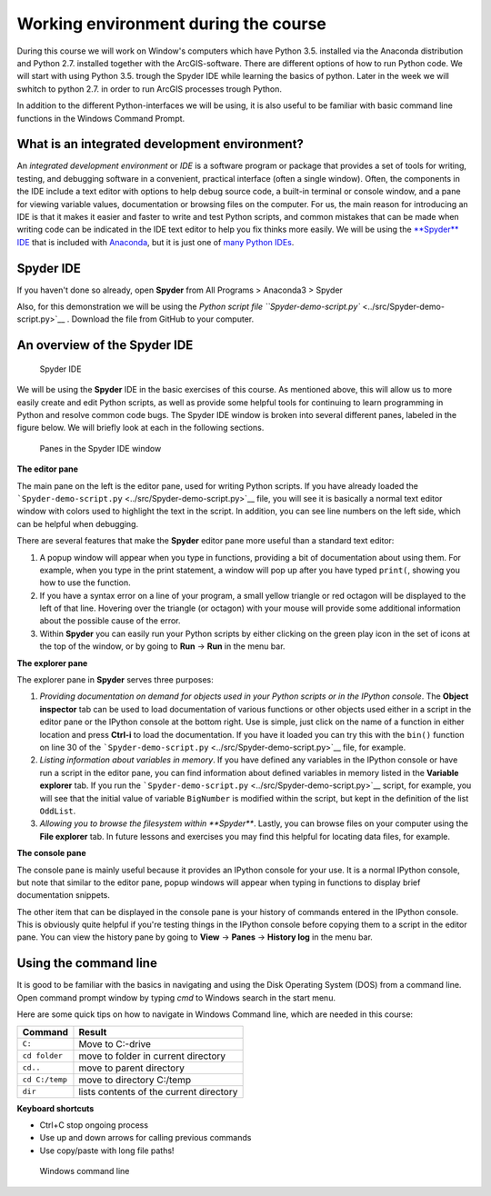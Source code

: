 
Working environment during the course
=====================================

During this course we will work on Window's computers which have Python 3.5. installed via the Anaconda distribution and Python 2.7. installed together with the ArcGIS-software.
There are different options of how to run Python code. We will start with using Python 3.5. trough the Spyder IDE while learning the basics of python. Later in the week we will
swhitch to python 2.7. in order to run ArcGIS processes trough Python.

In addition to the different Python-interfaces we will be using, it is also useful to be familiar with basic command line functions in the Windows Command Prompt.

What is an integrated development environment?
----------------------------------------------

An *integrated development environment* or *IDE* is a software program
or package that provides a set of tools for writing, testing, and
debugging software in a convenient, practical interface (often a single
window). Often, the components in the IDE include a text editor with
options to help debug source code, a built-in terminal or console
window, and a pane for viewing variable values, documentation or
browsing files on the computer. For us, the main reason for introducing
an IDE is that it makes it easier and faster to write and test Python
scripts, and common mistakes that can be made when writing code can be
indicated in the IDE text editor to help you fix thinks more easily. We
will be using the `**Spyder** IDE <https://pythonhosted.org/spyder/>`__
that is included with
`Anaconda <https://www.continuum.io/anaconda-overview>`__, but it is
just one of `many Python
IDEs <https://wiki.python.org/moin/IntegratedDevelopmentEnvironments>`__.

Spyder IDE
-----------

If you haven't done so already, open **Spyder** from All Programs > Anaconda3 > Spyder

Also, for this demonstration we will be using the `Python script file
``Spyder-demo-script.py`` <../src/Spyder-demo-script.py>`__ . Download the file from GitHub to your computer.


An overview of the Spyder IDE
-----------------------------

.. figure:: /img/Spyder.png
   :alt: Spyder

   Spyder IDE

We will be using the **Spyder** IDE in the basic exercises of this course.
As mentioned above, this will allow us to more easily create and edit Python scripts,
as well as provide some helpful tools for continuing to learn programming in Python and resolve common
code bugs. The Spyder IDE window is broken into
several different panes, labeled in the figure below. We will briefly
look at each in the following sections.

.. figure:: /img/Spyder-annotated.png
   :alt: Spyder components

   Panes in the Spyder IDE window

**The editor pane**

The main pane on the left is the editor pane, used for writing Python
scripts. If you have already loaded the
```Spyder-demo-script.py`` <../src/Spyder-demo-script.py>`__ file, you
will see it is basically a normal text editor window with colors used to
highlight the text in the script. In addition, you can see line numbers
on the left side, which can be helpful when debugging.

There are several features that make the **Spyder** editor pane more
useful than a standard text editor:

1. A popup window will appear when you type in functions, providing a
   bit of documentation about using them. For example, when you type in
   the print statement, a window will pop up after you have typed
   ``print(``, showing you how to use the function.

2. If you have a syntax error on a line of your program, a small yellow
   triangle or red octagon will be displayed to the left of that line.
   Hovering over the triangle (or octagon) with your mouse will provide
   some additional information about the possible cause of the error.

3. Within **Spyder** you can easily run your Python scripts by either
   clicking on the green play icon in the set of icons at the top of the
   window, or by going to **Run** -> **Run** in the menu bar.

**The explorer pane**

The explorer pane in **Spyder** serves three purposes:

1. *Providing documentation on demand for objects used in your Python
   scripts or in the IPython console*. The **Object inspector** tab can
   be used to load documentation of various functions or other objects
   used either in a script in the editor pane or the IPython console at
   the bottom right. Use is simple, just click on the name of a function
   in either location and press **Ctrl-i** to load the documentation. If
   you have it loaded you can try this with the ``bin()`` function on
   line 30 of the
   ```Spyder-demo-script.py`` <../src/Spyder-demo-script.py>`__ file,
   for example.

2. *Listing information about variables in memory*. If you have defined
   any variables in the IPython console or have run a script in the
   editor pane, you can find information about defined variables in
   memory listed in the **Variable explorer** tab. If you run the
   ```Spyder-demo-script.py`` <../src/Spyder-demo-script.py>`__ script,
   for example, you will see that the initial value of variable
   ``BigNumber`` is modified within the script, but kept in the
   definition of the list ``OddList``.

3. *Allowing you to browse the filesystem within **Spyder***. Lastly,
   you can browse files on your computer using the **File explorer**
   tab. In future lessons and exercises you may find this helpful for
   locating data files, for example.

**The console pane**

The console pane is mainly useful because it provides an IPython console
for your use. It is a normal IPython console, but note that similar to
the editor pane, popup windows will appear when typing in functions to
display brief documentation snippets.

The other item that can be displayed in the console pane is your history
of commands entered in the IPython console. This is obviously quite
helpful if you're testing things in the IPython console before copying
them to a script in the editor pane. You can view the history pane by
going to **View** -> **Panes** -> **History log** in the menu bar.



Using the command line
----------------------

It is good to be familiar with the basics in navigating and using the Disk Operating System (DOS) from  a command line. Open command prompt window by typing `cmd` to Windows search in the start menu.

Here are some quick tips on how to navigate in Windows Command line, which are needed in this course:


+-----------------+-------------------------------------------+
| Command         | Result                                    |
+=================+===========================================+
| ``C:``          | Move to C:-drive                          |
+-----------------+-------------------------------------------+
| ``cd folder``   | move to folder in current directory       |
+-----------------+-------------------------------------------+
| ``cd..``        | move to parent directory                  |
+-----------------+-------------------------------------------+
|``cd C:/temp``   | move to directory C:/temp                 |
+-----------------+-------------------------------------------+
| ``dir``         | lists contents of the current directory   |
+-----------------+-------------------------------------------+


**Keyboard shortcuts**

- Ctrl+C stop ongoing process

- Use up and down arrows for calling previous commands

- Use copy/paste with long file paths!



.. figure:: /img/cmd.png
   :alt: Command prompt

   Windows command line